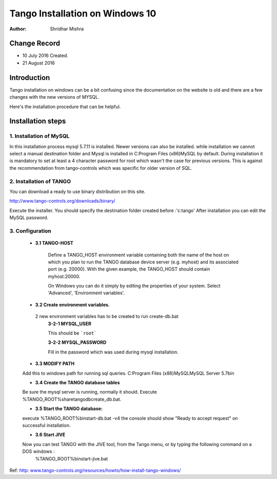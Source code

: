 ========================================================================
Tango Installation on Windows 10
========================================================================


:Author: Shridhar Mishra

Change Record
=============

- 10 July 2016 Created.
- 21 August 2016

Introduction
============
Tango installation on windows can be a bit confusing since the documentation on the website is old and there are a
few changes with the new versions of MYSQL.

Here's the installation procedure that can be helpful.

Installation steps
==================

1. Installation of MySQL
------------------------

In this installation process mysql 5.7.11 is installed. Newer versions can also be installed.
while installation we cannot select a manual destination folder and Mysql is installed in C:\Program Files (x86)\MySQL by default.
During installation it is mandatory to set at least a 4 character password for root which wasn't the case for previous versions.
This is against the recommendation from tango-controls which was specific for older version of SQL.

2. Installation of TANGO
------------------------
You can download a ready to use binary distribution on this site.

http://www.tango-controls.org/downloads/binary/

Execute the installer. You should specify the destination folder created before :'c:\tango'
After installation you can edit the MySQL password.

3. Configuration
-----------------

    - **3.1 TANGO-HOST**

        Define a TANGO_HOST environment variable containing both the name of the host on which you plan to run the
        TANGO database device server (e.g. myhost) and its associated port (e.g. 20000). With the given example,
        the TANGO_HOST should contain myhost:20000.

        On Windows you can do it simply by editing the properties of your system.
        Select 'Advanced', 'Environment variables'.

    - **3.2 Create environment variables.**

     2 new environment variables has to be created to run create-db.bat
        **3-2-1 MYSQL_USER**

        This should be ```root```

        **3-2-2 MYSQL_PASSWORD**

        Fill in the password which was used during mysql installation.


    - **3.3 MODIFY PATH**

    Add this to windows path for running sql queries.
    C:\Program Files (x86)\MySQL\MySQL Server 5.7\bin

    - **3.4 Create the TANGO database tables**

    Be sure the mysql server is running, normally it should.
    Execute %TANGO_ROOT%\share\tango\db\create_db.bat.

    - **3.5 Start the TANGO database:**

    execute %TANGO_ROOT%\bin\start-db.bat -v4
    the console should show
    "Ready to accept request" on successful installation.

    - **3.6 Start JIVE**

    Now you can test TANGO with the JIVE tool, from the Tango menu, or by typing the following command on a DOS windows :
        %TANGO_ROOT%\bin\start-jive.bat


Ref: `http: www.tango-controls.org/resources/howto/how-install-tango-windows/ <http: www.tango-controls.org/resources/howto/how-install-tango-windows/>`_